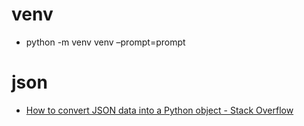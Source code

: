 * venv
  + python -m venv venv --prompt=prompt

* json
  + [[https://stackoverflow.com/questions/6578986/how-to-convert-json-data-into-a-python-object][How to convert JSON data into a Python object - Stack Overflow]]

